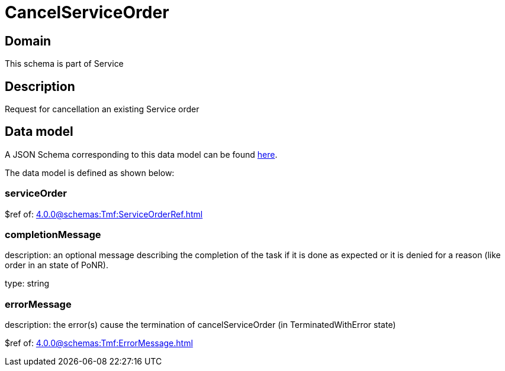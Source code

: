 = CancelServiceOrder

[#domain]
== Domain

This schema is part of Service

[#description]
== Description

Request for cancellation an existing Service order


[#data_model]
== Data model

A JSON Schema corresponding to this data model can be found https://tmforum.org[here].

The data model is defined as shown below:


=== serviceOrder
$ref of: xref:4.0.0@schemas:Tmf:ServiceOrderRef.adoc[]


=== completionMessage
description: an optional message describing the completion of the task if it is done as expected or it is denied for a reason (like order in an state of PoNR).

type: string


=== errorMessage
description: the error(s) cause the termination of cancelServiceOrder (in TerminatedWithError state)

$ref of: xref:4.0.0@schemas:Tmf:ErrorMessage.adoc[]

